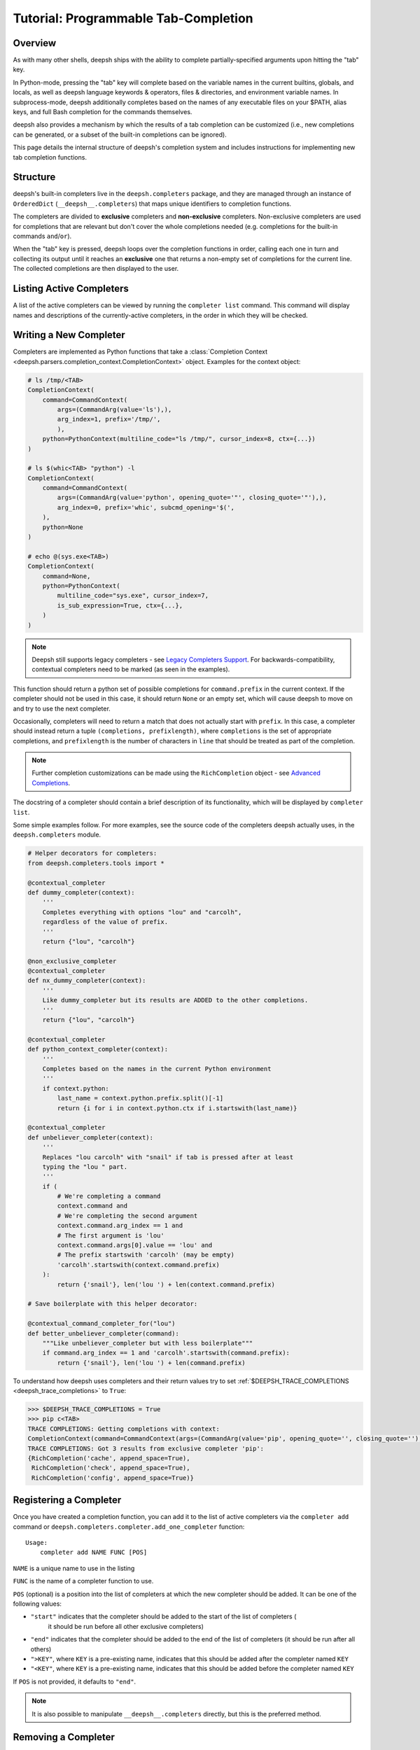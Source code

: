 .. _tutorial_completers:

*************************************
Tutorial: Programmable Tab-Completion
*************************************

Overview
================================

As with many other shells, deepsh ships with the ability to complete
partially-specified arguments upon hitting the "tab" key.

In Python-mode, pressing the "tab" key will complete based on the variable
names in the current builtins, globals, and locals, as well as deepsh language
keywords & operators, files & directories, and environment variable names. In
subprocess-mode, deepsh additionally completes based on the names of any
executable files on your $PATH, alias keys, and full Bash completion for the
commands themselves.

deepsh also provides a mechanism by which the results of a tab completion can be
customized (i.e., new completions can be generated, or a subset of the built-in
completions can be ignored).

This page details the internal structure of deepsh's completion system and
includes instructions for implementing new tab completion functions.


Structure
==========

deepsh's built-in completers live in the ``deepsh.completers`` package, and they
are managed through an instance of ``OrderedDict`` (``__deepsh__.completers``)
that maps unique identifiers to completion functions.

The completers are divided to **exclusive** completers and **non-exclusive** completers.
Non-exclusive completers are used for completions that are relevant but don't cover the whole completions needed
(e.g. completions for the built-in commands ``and``/``or``).

When the "tab" key is pressed, deepsh loops over the completion functions in
order, calling each one in turn and collecting its output until it reaches an **exclusive** one that returns a non-empty
set of completions for the current line. The collected completions are then displayed to the
user.


Listing Active Completers
=========================

A list of the active completers can be viewed by running the
``completer list`` command.  This command will display names and descriptions
of the currently-active completers, in the order in which they will be
checked.


Writing a New Completer
=======================

Completers are implemented as Python functions that take a :class:`Completion Context <deepsh.parsers.completion_context.CompletionContext>` object.
Examples for the context object:

.. code-block:: python

    # ls /tmp/<TAB>
    CompletionContext(
        command=CommandContext(
            args=(CommandArg(value='ls'),),
            arg_index=1, prefix='/tmp/',
            ),
        python=PythonContext(multiline_code="ls /tmp/", cursor_index=8, ctx={...})
    )

    # ls $(whic<TAB> "python") -l
    CompletionContext(
        command=CommandContext(
            args=(CommandArg(value='python', opening_quote='"', closing_quote='"'),),
            arg_index=0, prefix='whic', subcmd_opening='$(',
        ),
        python=None
    )

    # echo @(sys.exe<TAB>)
    CompletionContext(
        command=None,
        python=PythonContext(
            multiline_code="sys.exe", cursor_index=7,
            is_sub_expression=True, ctx={...},
        )
    )

.. note::
    Deepsh still supports legacy completers - see `Legacy Completers Support`_.
    For backwards-compatibility, contextual completers need to be marked (as seen in the examples).

This function should return a python set of possible completions for ``command.prefix``
in the current context.  If the completer should not be used in this case, it
should return ``None`` or an empty set, which will cause deepsh to move on and
try to use the next completer.

Occasionally, completers will need to return a match that does not actually
start with ``prefix``.  In this case, a completer should instead return a tuple
``(completions, prefixlength)``, where ``completions`` is the set of
appropriate completions, and ``prefixlength`` is the number of characters in
``line`` that should be treated as part of the completion.

.. note::
    Further completion customizations can be made using the ``RichCompletion`` object - see `Advanced Completions`_.

The docstring of a completer should contain a brief description of its
functionality, which will be displayed by ``completer list``.

Some simple examples follow.  For more examples, see the source code of the completers
deepsh actually uses, in the ``deepsh.completers`` module.

.. code-block:: python

    # Helper decorators for completers:
    from deepsh.completers.tools import *

    @contextual_completer
    def dummy_completer(context):
        '''
        Completes everything with options "lou" and "carcolh",
        regardless of the value of prefix.
        '''
        return {"lou", "carcolh"}

    @non_exclusive_completer
    @contextual_completer
    def nx_dummy_completer(context):
        '''
        Like dummy_completer but its results are ADDED to the other completions.
        '''
        return {"lou", "carcolh"}

    @contextual_completer
    def python_context_completer(context):
        '''
        Completes based on the names in the current Python environment
        '''
        if context.python:
            last_name = context.python.prefix.split()[-1]
            return {i for i in context.python.ctx if i.startswith(last_name)}

    @contextual_completer
    def unbeliever_completer(context):
        '''
        Replaces "lou carcolh" with "snail" if tab is pressed after at least
        typing the "lou " part.
        '''
        if (
            # We're completing a command
            context.command and
            # We're completing the second argument
            context.command.arg_index == 1 and
            # The first argument is 'lou'
            context.command.args[0].value == 'lou' and
            # The prefix startswith 'carcolh' (may be empty)
            'carcolh'.startswith(context.command.prefix)
        ):
            return {'snail'}, len('lou ') + len(context.command.prefix)

    # Save boilerplate with this helper decorator:

    @contextual_command_completer_for("lou")
    def better_unbeliever_completer(command):
        """Like unbeliever_completer but with less boilerplate"""
        if command.arg_index == 1 and 'carcolh'.startswith(command.prefix):
            return {'snail'}, len('lou ') + len(command.prefix)

To understand how deepsh uses completers and their return values try
to set :ref:`$DEEPSH_TRACE_COMPLETIONS <deepsh_trace_completions>` to ``True``:

.. code-block:: console

    >>> $DEEPSH_TRACE_COMPLETIONS = True
    >>> pip c<TAB>
    TRACE COMPLETIONS: Getting completions with context:
    CompletionContext(command=CommandContext(args=(CommandArg(value='pip', opening_quote='', closing_quote=''),), arg_index=1, prefix='c', suffix='', opening_quote='', closing_quote='', is_after_closing_quote=False, subcmd_opening=''), python=PythonContext('pip c', 5, is_sub_expression=False))
    TRACE COMPLETIONS: Got 3 results from exclusive completer 'pip':
    {RichCompletion('cache', append_space=True),
     RichCompletion('check', append_space=True),
     RichCompletion('config', append_space=True)}



Registering a Completer
=======================

Once you have created a completion function, you can add it to the list of
active completers via the ``completer add`` command or ``deepsh.completers.completer.add_one_completer`` function::

    Usage:
        completer add NAME FUNC [POS]

``NAME`` is a unique name to use in the listing

``FUNC`` is the name of a completer function to use.

``POS`` (optional) is a position into the list of completers at which the new completer should be added.  It can be one of the following values:

* ``"start"`` indicates that the completer should be added to the start of the list of completers (
    it should be run before all other exclusive completers)
* ``"end"`` indicates that the completer should be added to the end of the list of completers (it should be run after all others)
* ``">KEY"``, where ``KEY`` is a pre-existing name, indicates that this should be added after the completer named ``KEY``
* ``"<KEY"``, where ``KEY`` is a pre-existing name, indicates that this should be added before the completer named ``KEY``

If ``POS`` is not provided, it defaults to ``"end"``.

.. note:: It is also possible to manipulate ``__deepsh__.completers`` directly,
          but this is the preferred method.

Removing a Completer
====================

To remove a completer from the list of active completers, run
``completer remove NAME``, where ``NAME`` is the unique identifier associated
with the completer you wish to remove.

Advanced Completions
====================

To provide further control over the completion, a completer can return a :class:`RichCompletion <deepsh.completers.tools.RichCompletion>` object.
Using this class, you can:

* Provide a specific prefix length per completion (via ``prefix_len``)
* Control how the completion looks in prompt-toolkit (via ``display``, ``description`` and ``style``) -
    use the ``jedi`` xontrib to see it in action.
* Append a space after the completion (``append_space=True``)


Completing Closed String Literals
---------------------------------
When the cursor is appending to a closed string literal (i.e. cursor at the end of ``ls "/usr/"``), the following happens:

1. The closing quote will be appended to all completions.
    I.e the completion ``/usr/bin`` will turn into ``/usr/bin"``.
    To prevent this behavior, a completer can return a ``RichCompletion`` with ``append_closing_quote=False``.
2. If not specified, lprefix will cover the closing prefix.
    I.e for ``ls "/usr/"``, the default lprefix will be 6 to include the closing quote.
    To prevent this behavior, a completer can return a different lprefix or specify it inside ``RichCompletion``.

So if you want to change/remove the quotes from a string, the following completer can be written:

.. code-block:: python

    @contextual_command_completer
    def remove_quotes(command):
        """
        Return a completer that will remove the quotes, i.e:
        which "python"<TAB> -> which python
        echo "hi<TAB> -> echo hi
        ls "file with spaces"<TAB> -> ls file with spaces
        """
        raw_prefix_len = len(command.raw_prefix)  # this includes the closing quote if it exists
        return {RichCompletion(command.prefix, prefix_len=raw_prefix_len, append_closing_quote=False)}

Legacy Completers Support
=========================

Before completion context was introduced, deepsh had a different readline-like completion API.
While this legacy API is not recommended, deepsh still supports it.

.. warning::
    The legacy completers are less robust than the contextual system in many situations, for example:

    * ``ls $(which<TAB>`` completes with the prefix ``$(which``

    * ``ls 'a file<TAB>`` completes with the prefix ``file`` (instead of ``a file``)

    See `Completion Context PR <https://github.com/deepsh/deepsh/pull/4017>`_ for more information.

Legacy completers are python functions that aren't marked by ``@contextual_completer`` and receive the following arguments:

* ``prefix``: the string to be matched (the last whitespace-separated token in the current line)
* ``line``: a string representing the entire current line
* ``begidx``: the index at which ``prefix`` starts in ``line``
* ``endidx``: the length of the ``prefix`` in ``line``
* ``ctx``: the current Python environment, as a dictionary mapping names to values

Their return value can be any of the variations of the contextual completers'.
